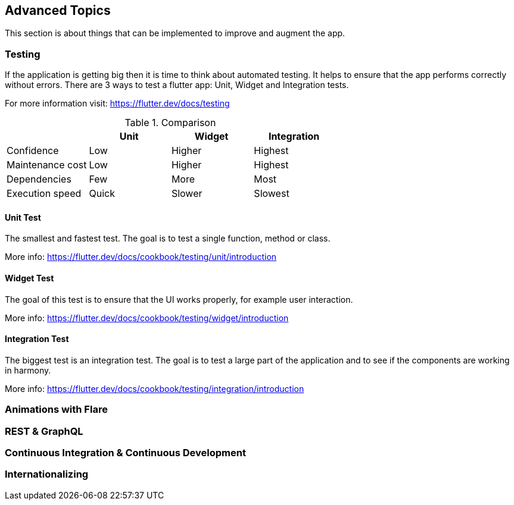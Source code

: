 == Advanced Topics

This section is about things that can be implemented to improve and augment the app.

=== Testing

If the application is getting big then it is time to think about automated testing. It helps to ensure
that the app performs correctly without errors.
There are 3 ways to test a flutter app: Unit, Widget and Integration tests.

For more information visit: https://flutter.dev/docs/testing

.Comparison
[cols="20,20,20,20", options="header"]
|===
|
| Unit
| Widget
| Integration

| Confidence
| Low
| Higher
| Highest

| Maintenance cost
| Low
| Higher
| Highest

| Dependencies
| Few
| More
| Most

| Execution speed
| Quick
| Slower
| Slowest
|===

==== Unit Test

The smallest and fastest test. The goal is to test a single function, method or class.

More info: https://flutter.dev/docs/cookbook/testing/unit/introduction

==== Widget Test

The goal of this test is to ensure that the UI works properly, for example user interaction.

More info: https://flutter.dev/docs/cookbook/testing/widget/introduction

==== Integration Test

The biggest test is an integration test. The goal is to test a large part of the application and
to see if the components are working in harmony.

More info: https://flutter.dev/docs/cookbook/testing/integration/introduction

=== Animations with Flare

=== REST & GraphQL

=== Continuous Integration & Continuous Development

=== Internationalizing

